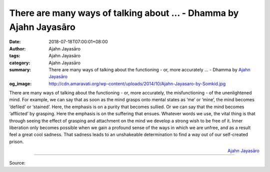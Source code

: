 There are many ways of talking about ... - Dhamma by Ajahn Jayasāro
###################################################################

:date: 2018-07-18T07:00:01+08:00
:author: Ajahn Jayasāro
:tags: Ajahn Jayasāro
:category: Ajahn Jayasāro
:summary: There are many ways of talking about the functioning - or, more accurately ...
          - Dhamma by `Ajahn Jayasāro`_
:og_image: http://cdn.amaravati.org/wp-content/uploads/2014/10/Ajahn-Jayasaro-by-Somkid.jpg

There are many ways of talking about the functioning - or, more accurately, the
misfunctioning - of the unenlightened mind. For example, we can say that as soon
as the mind grasps onto mental states as ‘me’ or ‘mine’, the mind becomes
‘defiled’ or ‘stained’. Here, the emphasis is on a purity that becomes sullied.
Or we can say that the mind becomes ‘afflicted’ by grasping. Here the emphasis
is on the suffering that ensues. Whatever words we use, the vital thing is that
through seeing the effect of grasping and attachment on the mind we develop a
strong wish to be free of it. Inner liberation only becomes possible when we
gain a profound sense of the ways in which we are unfree, and as a result feel a
great cool sadness. That sadness leads to an unshakeable determination to find a
way out of our self-created prison.

.. container:: align-right

  `Ajahn Jayasāro`_

.. image:: https://scontent.fkhh1-2.fna.fbcdn.net/v/t1.0-9/37325417_1621278897980790_8120022293159084032_n.jpg?_nc_cat=0&oh=105c4474fdc0a879d5a9bd9145631980&oe=5BCBC97E
   :align: center
   :alt: There are many ways of talking about

----

Source:

.. raw:: html

  https://www.facebook.com/jayasaro.panyaprateep.org/photos/a.318290164946343.68815.318196051622421/1621278894647457/?type=3&permPage=1

.. _Ajahn Jayasāro: http://www.amaravati.org/biographies/ajahn-jayasaro/
